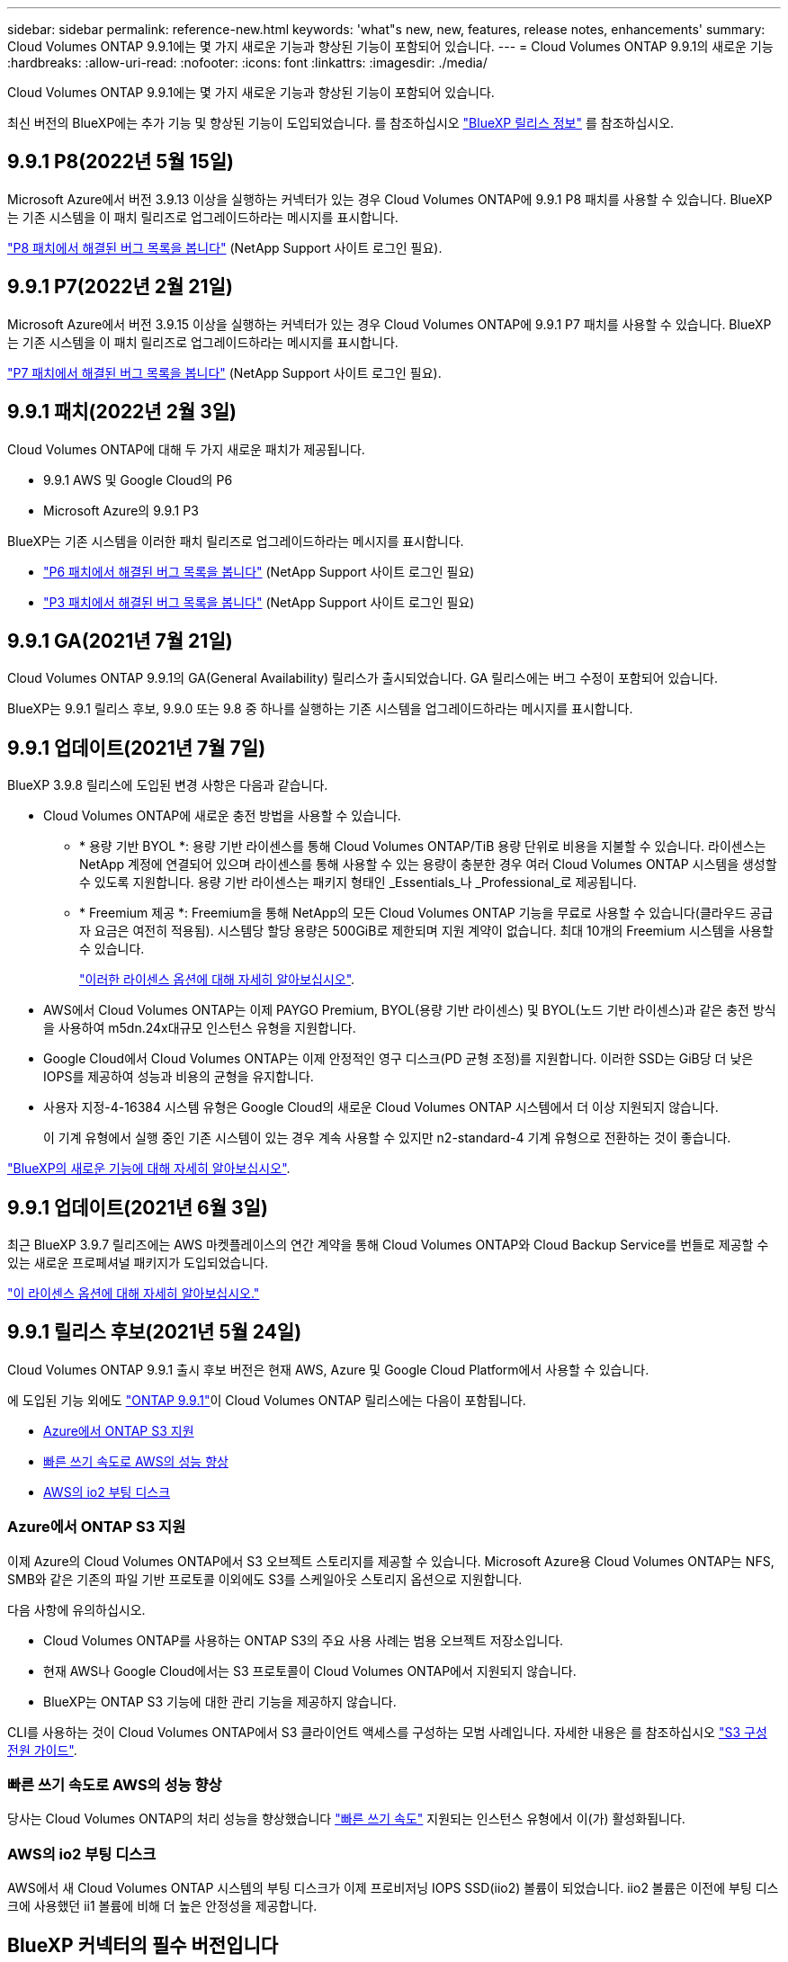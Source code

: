 ---
sidebar: sidebar 
permalink: reference-new.html 
keywords: 'what"s new, new, features, release notes, enhancements' 
summary: Cloud Volumes ONTAP 9.9.1에는 몇 가지 새로운 기능과 향상된 기능이 포함되어 있습니다. 
---
= Cloud Volumes ONTAP 9.9.1의 새로운 기능
:hardbreaks:
:allow-uri-read: 
:nofooter: 
:icons: font
:linkattrs: 
:imagesdir: ./media/


[role="lead"]
Cloud Volumes ONTAP 9.9.1에는 몇 가지 새로운 기능과 향상된 기능이 포함되어 있습니다.

최신 버전의 BlueXP에는 추가 기능 및 향상된 기능이 도입되었습니다. 를 참조하십시오 https://docs.netapp.com/us-en/bluexp-cloud-volumes-ontap/whats-new.html["BlueXP 릴리스 정보"^] 를 참조하십시오.



== 9.9.1 P8(2022년 5월 15일)

Microsoft Azure에서 버전 3.9.13 이상을 실행하는 커넥터가 있는 경우 Cloud Volumes ONTAP에 9.9.1 P8 패치를 사용할 수 있습니다. BlueXP는 기존 시스템을 이 패치 릴리즈로 업그레이드하라는 메시지를 표시합니다.

https://mysupport.netapp.com/site/products/all/details/cloud-volumes-ontap/downloads-tab/download/62632/9.9.1P8["P8 패치에서 해결된 버그 목록을 봅니다"^] (NetApp Support 사이트 로그인 필요).



== 9.9.1 P7(2022년 2월 21일)

Microsoft Azure에서 버전 3.9.15 이상을 실행하는 커넥터가 있는 경우 Cloud Volumes ONTAP에 9.9.1 P7 패치를 사용할 수 있습니다. BlueXP는 기존 시스템을 이 패치 릴리즈로 업그레이드하라는 메시지를 표시합니다.

https://mysupport.netapp.com/site/products/all/details/cloud-volumes-ontap/downloads-tab/download/62632/9.9.1P7["P7 패치에서 해결된 버그 목록을 봅니다"^] (NetApp Support 사이트 로그인 필요).



== 9.9.1 패치(2022년 2월 3일)

Cloud Volumes ONTAP에 대해 두 가지 새로운 패치가 제공됩니다.

* 9.9.1 AWS 및 Google Cloud의 P6
* Microsoft Azure의 9.9.1 P3


BlueXP는 기존 시스템을 이러한 패치 릴리즈로 업그레이드하라는 메시지를 표시합니다.

* https://mysupport.netapp.com/site/products/all/details/cloud-volumes-ontap/downloads-tab/download/62632/9.9.1P6["P6 패치에서 해결된 버그 목록을 봅니다"^] (NetApp Support 사이트 로그인 필요)
* https://mysupport.netapp.com/site/products/all/details/cloud-volumes-ontap/downloads-tab/download/62632/9.9.1P3["P3 패치에서 해결된 버그 목록을 봅니다"^] (NetApp Support 사이트 로그인 필요)




== 9.9.1 GA(2021년 7월 21일)

Cloud Volumes ONTAP 9.9.1의 GA(General Availability) 릴리스가 출시되었습니다. GA 릴리스에는 버그 수정이 포함되어 있습니다.

BlueXP는 9.9.1 릴리스 후보, 9.9.0 또는 9.8 중 하나를 실행하는 기존 시스템을 업그레이드하라는 메시지를 표시합니다.



== 9.9.1 업데이트(2021년 7월 7일)

BlueXP 3.9.8 릴리스에 도입된 변경 사항은 다음과 같습니다.

* Cloud Volumes ONTAP에 새로운 충전 방법을 사용할 수 있습니다.
+
** * 용량 기반 BYOL *: 용량 기반 라이센스를 통해 Cloud Volumes ONTAP/TiB 용량 단위로 비용을 지불할 수 있습니다. 라이센스는 NetApp 계정에 연결되어 있으며 라이센스를 통해 사용할 수 있는 용량이 충분한 경우 여러 Cloud Volumes ONTAP 시스템을 생성할 수 있도록 지원합니다. 용량 기반 라이센스는 패키지 형태인 _Essentials_나 _Professional_로 제공됩니다.
** * Freemium 제공 *: Freemium을 통해 NetApp의 모든 Cloud Volumes ONTAP 기능을 무료로 사용할 수 있습니다(클라우드 공급자 요금은 여전히 적용됨). 시스템당 할당 용량은 500GiB로 제한되며 지원 계약이 없습니다. 최대 10개의 Freemium 시스템을 사용할 수 있습니다.
+
link:concept-licensing.html["이러한 라이센스 옵션에 대해 자세히 알아보십시오"].



* AWS에서 Cloud Volumes ONTAP는 이제 PAYGO Premium, BYOL(용량 기반 라이센스) 및 BYOL(노드 기반 라이센스)과 같은 충전 방식을 사용하여 m5dn.24x대규모 인스턴스 유형을 지원합니다.
* Google Cloud에서 Cloud Volumes ONTAP는 이제 안정적인 영구 디스크(PD 균형 조정)를 지원합니다. 이러한 SSD는 GiB당 더 낮은 IOPS를 제공하여 성능과 비용의 균형을 유지합니다.
* 사용자 지정-4-16384 시스템 유형은 Google Cloud의 새로운 Cloud Volumes ONTAP 시스템에서 더 이상 지원되지 않습니다.
+
이 기계 유형에서 실행 중인 기존 시스템이 있는 경우 계속 사용할 수 있지만 n2-standard-4 기계 유형으로 전환하는 것이 좋습니다.



https://docs.netapp.com/us-en/bluexp-cloud-volumes-ontap/whats-new.html["BlueXP의 새로운 기능에 대해 자세히 알아보십시오"^].



== 9.9.1 업데이트(2021년 6월 3일)

최근 BlueXP 3.9.7 릴리즈에는 AWS 마켓플레이스의 연간 계약을 통해 Cloud Volumes ONTAP와 Cloud Backup Service를 번들로 제공할 수 있는 새로운 프로페셔널 패키지가 도입되었습니다.

link:reference-configs-aws.html["이 라이센스 옵션에 대해 자세히 알아보십시오."]



== 9.9.1 릴리스 후보(2021년 5월 24일)

Cloud Volumes ONTAP 9.9.1 출시 후보 버전은 현재 AWS, Azure 및 Google Cloud Platform에서 사용할 수 있습니다.

에 도입된 기능 외에도 https://library.netapp.com/ecm/ecm_download_file/ECMLP2492508["ONTAP 9.9.1"^]이 Cloud Volumes ONTAP 릴리스에는 다음이 포함됩니다.

* <<Azure에서 ONTAP S3 지원>>
* <<빠른 쓰기 속도로 AWS의 성능 향상>>
* <<AWS의 io2 부팅 디스크>>




=== Azure에서 ONTAP S3 지원

이제 Azure의 Cloud Volumes ONTAP에서 S3 오브젝트 스토리지를 제공할 수 있습니다. Microsoft Azure용 Cloud Volumes ONTAP는 NFS, SMB와 같은 기존의 파일 기반 프로토콜 이외에도 S3를 스케일아웃 스토리지 옵션으로 지원합니다.

다음 사항에 유의하십시오.

* Cloud Volumes ONTAP를 사용하는 ONTAP S3의 주요 사용 사례는 범용 오브젝트 저장소입니다.
* 현재 AWS나 Google Cloud에서는 S3 프로토콜이 Cloud Volumes ONTAP에서 지원되지 않습니다.
* BlueXP는 ONTAP S3 기능에 대한 관리 기능을 제공하지 않습니다.


CLI를 사용하는 것이 Cloud Volumes ONTAP에서 S3 클라이언트 액세스를 구성하는 모범 사례입니다. 자세한 내용은 를 참조하십시오 http://docs.netapp.com/ontap-9/topic/com.netapp.doc.pow-s3-cg/home.html["S3 구성 전원 가이드"^].



=== 빠른 쓰기 속도로 AWS의 성능 향상

당사는 Cloud Volumes ONTAP의 처리 성능을 향상했습니다 https://docs.netapp.com/us-en/bluexp-cloud-volumes-ontap/concept-write-speed.html["빠른 쓰기 속도"^] 지원되는 인스턴스 유형에서 이(가) 활성화됩니다.



=== AWS의 io2 부팅 디스크

AWS에서 새 Cloud Volumes ONTAP 시스템의 부팅 디스크가 이제 프로비저닝 IOPS SSD(iio2) 볼륨이 되었습니다. iio2 볼륨은 이전에 부팅 디스크에 사용했던 ii1 볼륨에 비해 더 높은 안정성을 제공합니다.



== BlueXP 커넥터의 필수 버전입니다

새 Cloud Volumes ONTAP 9.9.1 시스템을 배포하고 기존 시스템을 9.9.1로 업그레이드하려면 BlueXP 커넥터가 버전 3.9.6 이상을 실행해야 합니다.



== 노트 업그레이드

* Cloud Volumes ONTAP 업그레이드는 BlueXP에서 완료해야 합니다. System Manager 또는 CLI를 사용하여 Cloud Volumes ONTAP를 업그레이드해서는 안 됩니다. 이렇게 하면 시스템 안정성에 영향을 줄 수 있습니다.
* 9.9.0 릴리스 및 9.8 릴리스에서 Cloud Volumes ONTAP 9.9.1로 업그레이드할 수 있습니다. BlueXP는 기존 Cloud Volumes ONTAP 9.9.0 및 9.8 시스템을 9.9.1 릴리즈로 업그레이드하라는 메시지를 표시합니다.
+
http://docs.netapp.com/us-en/bluexp-cloud-volumes-ontap/task-updating-ontap-cloud.html["BlueXP에서 알림을 받을 때 업그레이드하는 방법에 대해 알아봅니다"^].

* 단일 노드 시스템을 업그레이드하면 시스템이 최대 25분 동안 오프라인 상태로 전환되고 이 동안 I/O가 중단됩니다.
* HA 2노드 업그레이드는 무중단으로 I/O를 업그레이드할 수 있으며 이 무중단 업그레이드 프로세스 중에 각 노드가 동시 업그레이드되어 클라이언트에 I/O를 계속 제공합니다.
* AWS에서는 새로운 Cloud Volumes ONTAP 구축에서 C4, M4 및 R4 EC2 인스턴스 유형이 더 이상 지원되지 않습니다. C4, M4 또는 R4 인스턴스 유형에서 실행 중인 기존 시스템이 있는 경우 C5, M5 또는 R5 인스턴스 제품군의 인스턴스 유형으로 변경해야 합니다. 인스턴스 유형을 변경할 수 없는 경우 업그레이드하기 전에 향상된 네트워킹을 활성화해야 합니다.
+
link:https://docs.netapp.com/us-en/bluexp-cloud-volumes-ontap/task-updating-ontap-cloud.html#upgrades-in-aws-with-c4-m4-and-r4-ec2-instance-types["AWS에서 C4, M4 및 R4 EC2 인스턴스 유형으로 업그레이드하는 방법을 알아보십시오"^].
link:https://docs.netapp.com/us-en/bluexp-cloud-volumes-ontap/task-change-ec2-instance.html["Cloud Volumes ONTAP의 EC2 인스턴스 유형을 변경하는 방법에 대해 알아보십시오"^].

+
을 참조하십시오 link:https://mysupport.netapp.com/info/communications/ECMLP2880231.html["NetApp 지원"^] 이러한 인스턴스 유형의 가용성 및 지원에 대한 자세한 내용을 보려면 를 참조하십시오.





=== DS3_v2

9.9.1 릴리즈부터 DS3_v2 VM 유형은 더 이상 신규 및 기존 Cloud Volumes ONTAP 시스템에서 지원되지 않습니다. 이 VM 유형에서 실행 중인 기존 시스템이 있는 경우 9.9.1로 업그레이드하기 전에 VM 유형을 변경해야 합니다.
